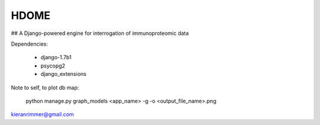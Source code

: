 HDOME
=====


## A Django-powered engine for interrogation of immunoproteomic data


Dependencies:

	- django-1.7b1
	- psycopg2
	- django_extensions


Note to self, to plot db map:

	python manage.py graph_models <app_name> -g -o <output_file_name>.png

kieranrimmer@gmail.com
